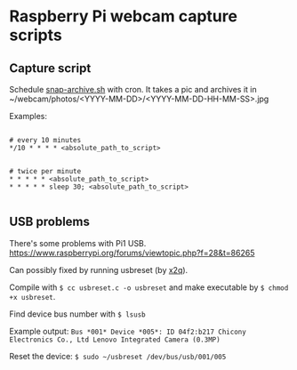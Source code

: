 * Raspberry Pi webcam capture scripts
** Capture script
Schedule [[file:snap-archive.sh][snap-archive.sh]] with cron. It takes a pic and archives it in ~/webcam/photos/<YYYY-MM-DD>/<YYYY-MM-DD-HH-MM-SS>.jpg

Examples:

#+BEGIN_SRC

# every 10 minutes
*/10 * * * * <absolute_path_to_script>
#+END_SRC

#+BEGIN_SRC

# twice per minute
* * * * * <absolute_path_to_script>
* * * * * sleep 30; <absolute_path_to_script>

#+END_SRC
** USB problems
There's some problems with Pi1 USB. https://www.raspberrypi.org/forums/viewtopic.php?f=28&t=86265

Can possibly fixed by running usbreset (by [[https://gist.github.com/x2q/5124616][x2q]]).

Compile with =$ cc usbreset.c -o usbreset= and make executable by =$ chmod +x usbreset=.

Find device bus number with =$ lsusb=

Example output: =Bus *001* Device *005*: ID 04f2:b217 Chicony Electronics Co., Ltd Lenovo Integrated Camera (0.3MP)=

Reset the device: =$ sudo ~/usbreset /dev/bus/usb/001/005=
